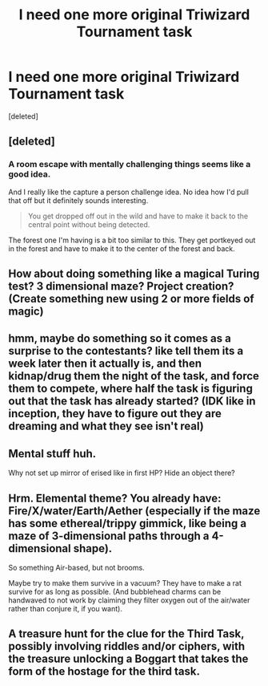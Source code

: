 #+TITLE: I need one more original Triwizard Tournament task

* I need one more original Triwizard Tournament task
:PROPERTIES:
:Score: 1
:DateUnix: 1499734781.0
:DateShort: 2017-Jul-11
:END:
[deleted]


** [deleted]
:PROPERTIES:
:Score: 1
:DateUnix: 1499735677.0
:DateShort: 2017-Jul-11
:END:

*** A room escape with mentally challenging things seems like a good idea.

And I really like the capture a person challenge idea. No idea how I'd pull that off but it definitely sounds interesting.

#+begin_quote
  You get dropped off out in the wild and have to make it back to the central point without being detected.
#+end_quote

The forest one I'm having is a bit too similar to this. They get portkeyed out in the forest and have to make it to the center of the forest and back.
:PROPERTIES:
:Author: DatKidNamedCara
:Score: 1
:DateUnix: 1499735946.0
:DateShort: 2017-Jul-11
:END:


** How about doing something like a magical Turing test? 3 dimensional maze? Project creation? (Create something new using 2 or more fields of magic)
:PROPERTIES:
:Author: AceTriton
:Score: 1
:DateUnix: 1499740482.0
:DateShort: 2017-Jul-11
:END:


** hmm, maybe do something so it comes as a surprise to the contestants? like tell them its a week later then it actually is, and then kidnap/drug them the night of the task, and force them to compete, where half the task is figuring out that the task has already started? (IDK like in inception, they have to figure out they are dreaming and what they see isn't real)
:PROPERTIES:
:Author: DontLoseYourWay223
:Score: 1
:DateUnix: 1499752055.0
:DateShort: 2017-Jul-11
:END:


** Mental stuff huh.

Why not set up mirror of erised like in first HP? Hide an object there?
:PROPERTIES:
:Score: 1
:DateUnix: 1499772105.0
:DateShort: 2017-Jul-11
:END:


** Hrm. Elemental theme? You already have: Fire/X/water/Earth/Aether (especially if the maze has some ethereal/trippy gimmick, like being a maze of 3-dimensional paths through a 4-dimensional shape).

So something Air-based, but not brooms.

Maybe try to make them survive in a vacuum? They have to make a rat survive for as long as possible. (And bubblehead charms can be handwaved to not work by claiming they filter oxygen out of the air/water rather than conjure it, if you want).
:PROPERTIES:
:Author: ABZB
:Score: 1
:DateUnix: 1499777633.0
:DateShort: 2017-Jul-11
:END:


** A treasure hunt for the clue for the Third Task, possibly involving riddles and/or ciphers, with the treasure unlocking a Boggart that takes the form of the hostage for the third task.
:PROPERTIES:
:Author: Jahoan
:Score: 1
:DateUnix: 1499823856.0
:DateShort: 2017-Jul-12
:END:
